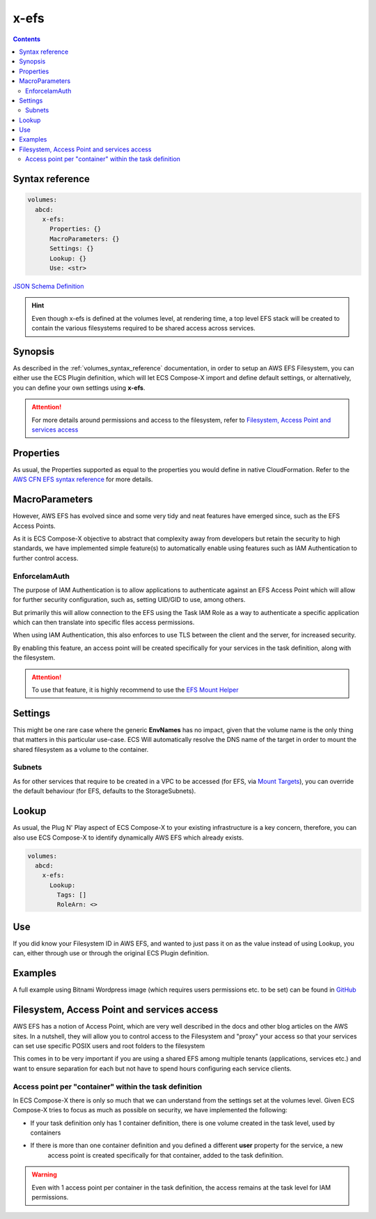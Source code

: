 ﻿.. _x_efs_syntax_reference:

=================
x-efs
=================

.. contents::
    :depth: 2

Syntax reference
================

.. code-block::

    volumes:
      abcd:
        x-efs:
          Properties: {}
          MacroParameters: {}
          Settings: {}
          Lookup: {}
          Use: <str>

`JSON Schema Definition <https://github.com/compose-x/ecs_composex_specs/blob/main/ecs_composex_specs/x-efs.spec.json>`_

.. hint::

    Even though x-efs is defined at the volumes level, at rendering time, a top level EFS stack will be created to contain
    the various filesystems required to be shared access across services.

Synopsis
=========

As described in the :ref:`volumes_syntax_reference` documentation, in order to setup an AWS EFS Filesystem, you can
either use the ECS Plugin definition, which will let ECS Compose-X import and define default settings, or alternatively,
you can define your own settings using **x-efs**.

.. attention::

    For more details around permissions and access to the filesystem, refer to `Filesystem, Access Point and services access`_


Properties
===========

As usual, the Properties supported as equal to the properties you would define in native CloudFormation.
Refer to the `AWS CFN EFS syntax reference`_ for more details.

MacroParameters
===============

However, AWS EFS has evolved since and some very tidy and neat features have emerged since, such as the EFS Access Points.

As it is ECS Compose-X objective to abstract that complexity away from developers but retain the security to high standards,
we have implemented simple feature(s) to automatically enable using features such as IAM Authentication to further control access.

EnforceIamAuth
---------------

.. code-block:: yaml
    :caption: Enable IAM Auth restriction

    volumes:
      abcd:
        x-efs:
          MacroParameters:
            EnforceIamAuth: <True|False>

The purpose of IAM Authentication is to allow applications to authenticate against an EFS Access Point which will allow
for further security configuration, such as, setting UID/GID to use, among others.

But primarily this will allow connection to the EFS using the Task IAM Role as a way to authenticate a specific application
which can then translate into specific files access permissions.

When using IAM Authentication, this also enforces to use TLS between the client and the server, for increased security.

By enabling this feature, an access point will be created specifically for your services in the task definition, along with
the filesystem.

.. attention::

    To use that feature, it is highly recommend to use the `EFS Mount Helper`_

Settings
=========

This might be one rare case where the generic **EnvNames** has no impact, given that the volume name is the only thing
that matters in this particular use-case. ECS Will automatically resolve the DNS name of the target in order to mount
the shared filesystem as a volume to the container.

Subnets
-------

As for other services that require to be created in a VPC to be accessed (for EFS, via `Mount Targets`_), you can
override the default behaviour (for EFS, defaults to the StorageSubnets).

Lookup
=======

As usual, the Plug N' Play aspect of ECS Compose-X to your existing infrastructure is a key concern, therefore, you
can also use ECS Compose-X to identify dynamically AWS EFS which already exists.

.. code-block:: yaml

    volumes:
      abcd:
        x-efs:
          Lookup:
            Tags: []
            RoleArn: <>

Use
====

If you did know your Filesystem ID in AWS EFS, and wanted to just pass it on as the value instead of using Lookup, you can,
either through use or through the original ECS Plugin definition.

.. code-block:: yaml
    :caption: ECS Plugin syntax

    volumes:
      abcd:
        external: true
        name: fs-abcd1234


.. code-block:: yaml
    :caption: ECS ComposeX Syntax

    volumes:
      abcd:
        x-efs:
          Use: fs-abcd1234


Examples
=========

A full example using Bitnami Wordpress image (which requires users permissions etc. to be set) can be found in
`GitHub <https://github.com/compose-x/wordpress-demo>`__


Filesystem, Access Point and services access
=============================================

AWS EFS has a notion of Access Point, which are very well described in the docs and other blog articles on the AWS sites.
In a nutshell, they will allow you to control access to the Filesystem and "proxy" your access so that your services can
set use specific POSIX users and root folders to the filesystem

This comes in to be very important if you are using a shared EFS among multiple tenants (applications, services etc.) and
want to ensure separation for each but not have to spend hours configuring each service clients.

Access point per "container" within the task definition
--------------------------------------------------------

In ECS Compose-X there is only so much that we can understand from the settings set at the volumes level.
Given ECS Compose-X tries to focus as much as possible on security, we have implemented the following:

* If your task definition only has 1 container definition, there is one volume created in the task level, used by containers
* If there is more than one container definition and you defined a different **user** property for the service, a new
    access point is created specifically for that container, added to the task definition.

.. warning::

    Even with 1 access point per container in the task definition, the access remains at the task level for IAM permissions.

.. _AWS CFN EFS syntax reference: https://docs.aws.amazon.com/AWSCloudFormation/latest/UserGuide/aws-resource-efs-filesystem.html
.. _Mount Targets: https://docs.aws.amazon.com/AWSCloudFormation/latest/UserGuide/aws-resource-efs-mounttarget.html
.. _EFS Mount Helper: https://docs.aws.amazon.com/efs/latest/ug/mounting-fs-mount-helper.html
